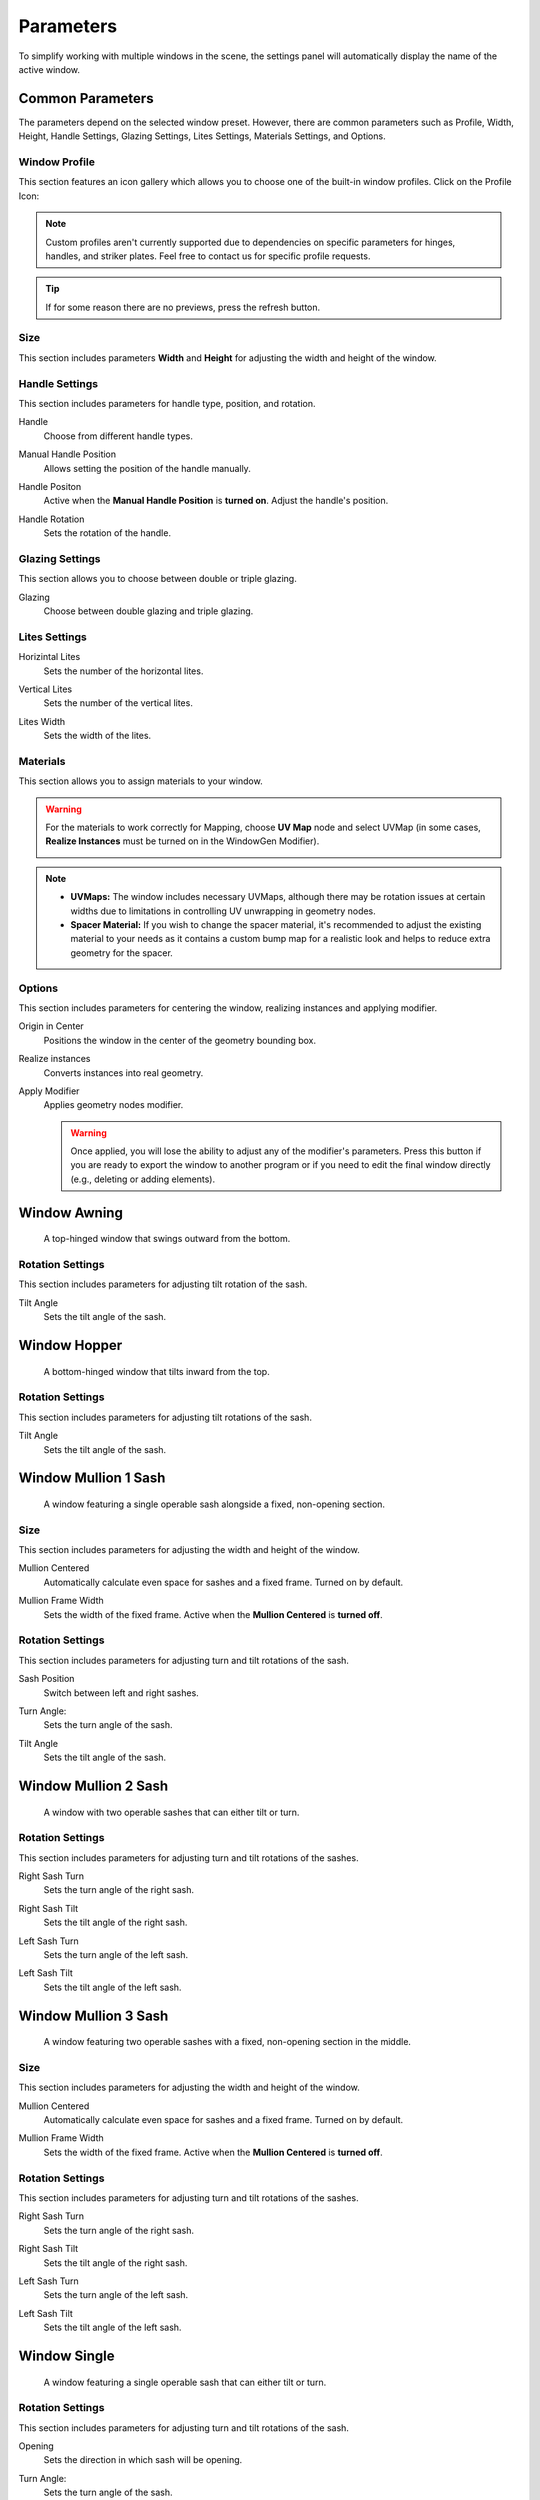 .. _parameters:

Parameters
==========

To simplify working with multiple windows in the scene, the settings panel will automatically display the name of the active window.

.. image:: images/03_parameters_settings.gif
   :width: 75%

Common Parameters
-----------------

The parameters depend on the selected window preset. However, there are common parameters such as Profile, Width, Height, Handle Settings, Glazing Settings, Lites Settings, Materials Settings, and Options.

Window Profile
~~~~~~~~~~~~~~

This section features an icon gallery which allows you to choose one of the built-in window profiles. Click on the Profile Icon:

.. image:: images/03_parameters_profile.gif
   :width: 75%

.. note::
    Custom profiles aren't currently supported due to dependencies on specific parameters for hinges, handles, and striker plates. Feel free to contact us for specific profile requests.

.. tip::
    If for some reason there are no previews, press the refresh button.

Size
~~~~

This section includes parameters **Width** and **Height** for adjusting the width and height of the window.

.. image:: images/03_parameters_01_size.gif
   :width: 75%

Handle Settings
~~~~~~~~~~~~~~~

This section includes parameters for handle type, position, and rotation.

Handle
    Choose from different handle types.
    
    .. image:: images/03_parameters_handle.gif
        :width: 75%

Manual Handle Position
    Allows setting the position of the handle manually.

Handle Positon
    Active when the **Manual Handle Position** is **turned on**. Adjust the handle's position.
    
    .. image:: images/03_parameters_handle_position.gif
        :width: 75%

Handle Rotation
    Sets the rotation of the handle.

    .. image:: images/03_parameters_handle_rotation.gif
        :width: 75%

Glazing Settings
~~~~~~~~~~~~~~~~

This section allows you to choose between double or triple glazing.

Glazing
    Choose between double glazing and triple glazing.
    
    .. image:: images/03_parameters_glazing.gif
        :width: 75%

Lites Settings
~~~~~~~~~~~~~~

Horizintal Lites
    Sets the number of the horizontal lites.

    .. image:: images/03_parameters_01_lites_h.gif
        :width: 75%

Vertical Lites
    Sets the number of the vertical lites.

    .. image:: images/03_parameters_01_lites_v.gif
        :width: 75%

Lites Width
    Sets the width of the lites.

    .. image:: images/03_parameters_01_lites_w.gif
        :width: 75%

Materials
~~~~~~~~~

This section allows you to assign materials to your window.

.. warning::
    For the materials to work correctly for Mapping, choose **UV Map** node and select UVMap (in some cases, **Realize Instances** must be turned on in the WindowGen Modifier).
    
    .. image:: images/03_parameters_materials.png
        :width: 75%
        :align: center
        
.. note::
    - **UVMaps:** The window includes necessary UVMaps, although there may be rotation issues at certain widths due to limitations in controlling UV unwrapping in geometry nodes.
    - **Spacer Material:** If you wish to change the spacer material, it's recommended to adjust the existing material to your needs as it contains a custom bump map for a realistic look and helps to reduce extra geometry for the spacer.
    
Options
~~~~~~~

This section includes parameters for centering the window, realizing instances and applying modifier.

Origin in Center
    Positions the window in the center of the geometry bounding box.

    .. image:: images/03_parameters_origin.gif
        :width: 75%

Realize instances
    Converts instances into real geometry.
 
    .. image:: images/03_parameters_instances.gif
        :width: 75%

Apply Modifier
    Applies geometry nodes modifier.
 
    .. image:: images/03_parameters_apply.gif
        :width: 75%

    .. warning::
        Once applied, you will lose the ability to adjust any of the modifier's parameters. Press this button if you are ready to export the window to another program or if you need to edit the final window directly (e.g., deleting or adding elements).


Window Awning
-------------
 A top-hinged window that swings outward from the bottom.

.. .. image:: images/03_parameters_01_window.gif
..   :width: 75%

Rotation Settings
~~~~~~~~~~~~~~~~~

This section includes parameters for adjusting tilt rotation of the sash.

Tilt Angle
    Sets the tilt angle of the sash.

    .. image:: images/03_parameters_01_sash_tilt.gif
        :width: 75%

Window Hopper
-------------
 A bottom-hinged window that tilts inward from the top.

.. .. image:: images/03_parameters_02_window.gif
..   :width: 75%

Rotation Settings
~~~~~~~~~~~~~~~~~

This section includes parameters for adjusting tilt rotations of the sash.

Tilt Angle
    Sets the tilt angle of the sash.

..    .. image:: images/03_parameters_02_sash_tilt.gif
..        :width: 75%

    .. important::
        Max tilt angle is constrained to the size of the scissors.

Window Mullion 1 Sash
---------------------
 A window featuring a single operable sash alongside a fixed, non-opening section.

.. .. image:: images/03_parameters_03_window.gif
..        :width: 75%

Size
~~~~

This section includes parameters for adjusting the width and height of the window.

Mullion Centered
    Automatically calculate even space for sashes and a fixed frame. Turned on by default.
    
..    .. image:: images/03_parameters_03_mullion_centered.gif
..        :width: 75%

Mullion Frame Width
    Sets the width of the fixed frame. Active when the **Mullion Centered** is **turned off**.
    
..    .. image:: images/03_parameters_03_mullion_width.gif
..        :width: 75%

Rotation Settings
~~~~~~~~~~~~~~~~~

This section includes parameters for adjusting turn and tilt rotations of the sash.

Sash Position
    Switch between left and right sashes.
   
..    .. image:: images/03_parameters_03_left_right.gif
..        :width: 75%

Turn Angle:
    Sets the turn angle of the sash.

..    .. image:: images/03_parameters_03_sash_turn.gif
..        :width: 75%

Tilt Angle
    Sets the tilt angle of the sash.

..    .. image:: images/03_parameters_03_sash_tilt.gif
..        :width: 75%

    .. important::
        Max tilt angle is constrained to the size of the scissors.

Window Mullion 2 Sash
---------------------
 A window with two operable sashes that can either tilt or turn.

.. .. image:: images/03_parameters_04_window.gif
..   :width: 75%

Rotation Settings
~~~~~~~~~~~~~~~~~

This section includes parameters for adjusting turn and tilt rotations of the sashes.

Right Sash Turn
    Sets the turn angle of the right sash.

..    .. image:: images/03_parameters_04_sash_turn_r.gif
..        :width: 75%

Right Sash Tilt
    Sets the tilt angle of the right sash.

..    .. image:: images/03_parameters_04_sash_tilt_r.gif
..        :width: 75%

    .. important::
        Max tilt angle is constrained to the size of the scissors.

Left Sash Turn
    Sets the turn angle of the left sash.

..    .. image:: images/03_parameters_04_sash_turn_l.gif
..        :width: 75%

Left Sash Tilt
    Sets the tilt angle of the left sash.

..    .. image:: images/03_parameters_04_sash_tilt_l.gif
..        :width: 75%

    .. important::
        Max tilt angle is constrained to the size of the scissors.

Window Mullion 3 Sash
---------------------
 A window featuring two operable sashes with a fixed, non-opening section in the middle.

.. .. image:: images/03_parameters_05_window.gif
..   :width: 75%

Size
~~~~

This section includes parameters for adjusting the width and height of the window.

Mullion Centered
    Automatically calculate even space for sashes and a fixed frame. Turned on by default.
    
..    .. image:: images/03_parameters_05_mullion_centered.gif
..        :width: 75%

Mullion Frame Width
    Sets the width of the fixed frame. Active when the **Mullion Centered** is **turned off**.
    
..    .. image:: images/03_parameters_05_mullion_width.gif
..        :width: 75%

Rotation Settings
~~~~~~~~~~~~~~~~~

This section includes parameters for adjusting turn and tilt rotations of the sashes.

Right Sash Turn
    Sets the turn angle of the right sash.

..    .. image:: images/03_parameters_05_sash_turn_r.gif
        :width: 75%

Right Sash Tilt
    Sets the tilt angle of the right sash.

..    .. image:: images/03_parameters_05_sash_tilt_r.gif
..        :width: 75%

    .. important::
        Max tilt angle is constrained to the size of the scissors.

Left Sash Turn
    Sets the turn angle of the left sash.

..    .. image:: images/03_parameters_05_sash_turn_l.gif
..        :width: 75%

Left Sash Tilt
    Sets the tilt angle of the left sash.

..    .. image:: images/03_parameters_05_sash_tilt_l.gif
..        :width: 75%

    .. important::
        Max tilt angle is constrained to the size of the scissors.

Window Single
-------------
 A window featuring a single operable sash that can either tilt or turn.

.. .. image:: images/03_parameters_06_window.png
..   :width: 75%

Rotation Settings
~~~~~~~~~~~~~~~~~

This section includes parameters for adjusting turn and tilt rotations of the sash.

Opening
    Sets the direction in which sash will be opening.

.. raw:: html

   <style>
   video {
       width: 75% !important;
       height: auto !important;
   }
   video::-webkit-media-controls { display: none !important; }
   video::-moz-media-controls { display: none !important; }
   video::-ms-media-controls { display: none !important; }
   </style>

   <video autoplay loop muted controls="nodownload">
       <source src="images/03_parameters_06_sash_opening.mp4" type="video/mp4">
       Your browser does not support the video tag.
   </video>

Turn Angle:
    Sets the turn angle of the sash.

..    .. image:: images/03_parameters_06_sash_turn.gif
..        :width: 75%

Tilt Angle
    Sets the tilt angle of the sash.

..    .. image:: images/03_parameters_06_sash_tilt.gif
..        :width: 75%

    .. important::
        Max tilt angle is constrained to the size of the scissors.

Window Single Frame
-------------------
 A window with a fixed, non-opening section.

.. .. image:: images/03_parameters_06_window.png
..   :width: 75%

Window Stulp
------------

A window with two sashes featuring a large, unobstructed opening without a central mullion.

.. .. image:: images/03_parameters_08_window.gif
..        :width: 75%

Rotation Settings


This section includes parameters for adjusting turn and tilt rotations of the sash.

Leading Sash
    Switch between left and right leading sashes.
   
..    .. image:: images/03_parameters_08_left_right.gif
..        :width: 75%

Right Sash Turn
    Sets the turn angle of the right sash.

..    .. image:: images/03_parameters_08_sash_turn_r.gif
..        :width: 75%

Right Sash Tilt
    Sets the tilt angle of the right sash.

..    .. image:: images/03_parameters_08_sash_tilt_r.gif
..        :width: 75%

    .. important::
        Max tilt angle is constrained to the size of the scissors.

Left Sash Turn
    Sets the turn angle of the left sash.

..    .. image:: images/03_parameters_08_sash_turn_l.gif
..        :width: 75%

Left Sash Tilt
    Sets the tilt angle of the left sash.

..    .. image:: images/03_parameters_08_sash_tilt_l.gif
..        :width: 75%

    .. important::
        Max tilt angle is constrained to the size of the scissors.
